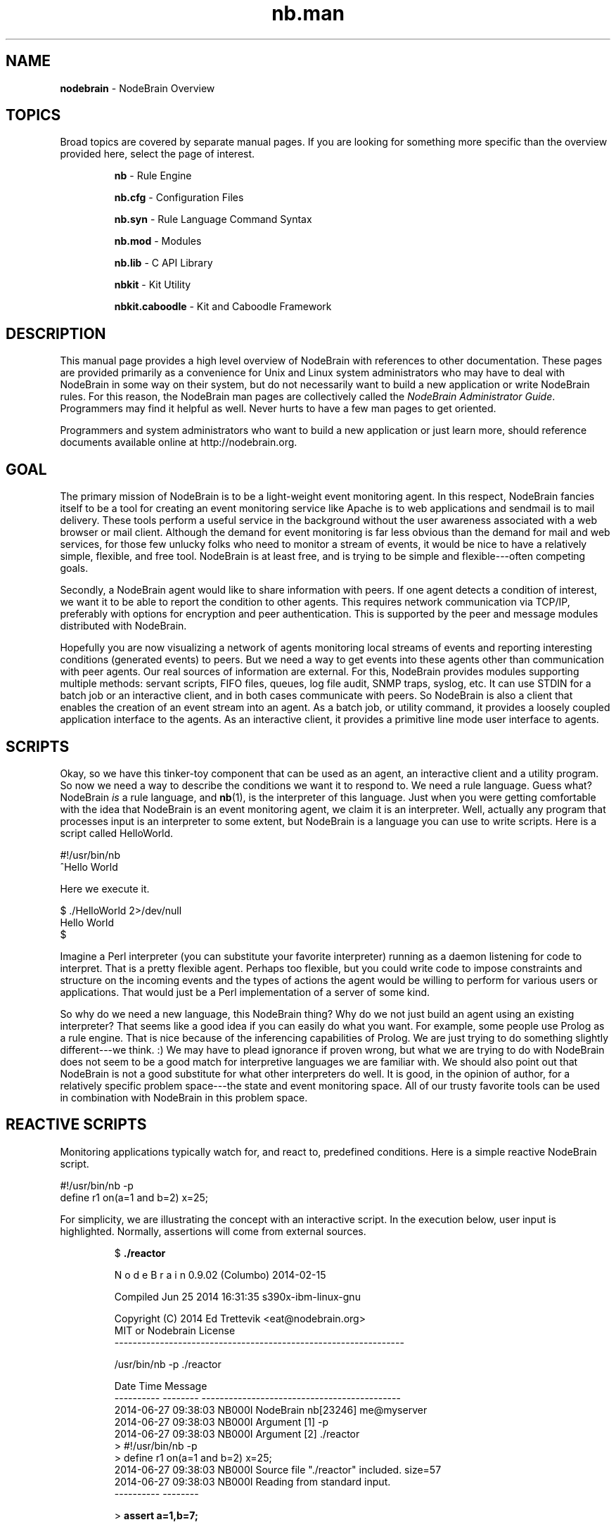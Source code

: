 .\" Process this file with "groff -man -Tascii foo.1" or "nbman2ht foo.1"
.\" See NodeBrain Developer Guide for project standards
.\"
.TH nb.man 7 "December 2014" "NodeBrain 0.9.03" "NodeBrain Administrator Guide"
.SH NAME
\fBnodebrain\fP - NodeBrain Overview
.SH TOPICS
Broad topics are covered by separate manual pages.  If you are looking for something more specific
than the overview provided here, select the page of interest.
.IP
.\"ht page
\fBnb\fP             - Rule Engine

.\"ht page
\fBnb.cfg\fP         - Configuration Files

.\"ht page
\fBnb.syn\fP         - Rule Language Command Syntax

.\"ht page
\fBnb.mod\fP         - Modules 

.\"ht page
\fBnb.lib\fP         - C API Library

.\"ht page
\fBnbkit\fP          - Kit Utility

.\"ht page
\fBnbkit.caboodle\fP - Kit and Caboodle Framework

.P
.SH DESCRIPTION
This manual page provides a high level overview of NodeBrain with references to other documentation.
These pages are provided primarily as a convenience for Unix and Linux system administrators
who may have to deal with NodeBrain in some way on their system, but do not necessarily want to build
a new application or write NodeBrain rules. For this reason, the NodeBrain man pages are collectively called the
\fINodeBrain Administrator Guide\fP.  Programmers may find it helpful as well.  Never hurts
to have a few man pages to get oriented.

Programmers and system administrators who want to build a new application or just learn more, should
reference documents available online at http://nodebrain.org.
.SH GOAL
The primary mission of NodeBrain is to be a light-weight event monitoring agent. In this respect,
NodeBrain fancies itself to be a tool for creating an event monitoring service like Apache is to web applications and
sendmail is to mail delivery.  These tools perform a useful service in the background
without the user awareness associated with a web browser or mail client.  Although the demand for event monitoring
is far less obvious than the demand for mail and web services, for those few unlucky folks who need
to monitor a stream of events, it would be nice to have a relatively simple, flexible, and free tool.
NodeBrain is at least free, and is trying to be simple and flexible---often 
competing goals.

Secondly, a NodeBrain agent would like to share information with peers. If one agent detects a condition
of interest, we want it to be able to report the condition to other agents.  This requires network communication
via TCP/IP, preferably with options for encryption and peer authentication.  This is supported by the peer and message modules
distributed with NodeBrain.

Hopefully you are now visualizing a network of agents monitoring local streams of events and reporting
interesting conditions (generated events) to peers.  But we need a way to get events into these agents other
than communication with peer agents.  Our real sources of information are external. For this,
NodeBrain provides modules supporting multiple methods: servant scripts, FIFO files, queues, log file audit, SNMP traps, syslog, etc.
It can use STDIN for a batch job or an interactive client, and in both cases communicate with peers.  So NodeBrain
is also a client that enables the creation of an event stream into an agent.  As a batch job, or utility command,
it provides a loosely coupled application interface to the agents.  As an interactive client, it provides a
primitive line mode user interface to agents.
.SH SCRIPTS
Okay, so we have this tinker-toy component that can be used as an agent, an interactive client and a
utility program.  So now we need a way to describe the conditions we want it to respond to. 
We need a rule language.  Guess what?  NodeBrain \fIis\fP a rule language, and \fBnb\fP(1), is
the interpreter of this language.  Just when you were getting comfortable with the idea that NodeBrain is
an event monitoring agent, we claim it is an interpreter. Well, actually any program that processes input is an interpreter 
to some extent, but NodeBrain is a language you can use to write scripts.  
Here is a script called HelloWorld.

.nf
  #!/usr/bin/nb
  ^Hello World
.fi

Here we execute it.

.nf
  $ ./HelloWorld 2>/dev/null
  Hello World
  $
.fi

Imagine a Perl interpreter (you can substitute your favorite interpreter) running as a daemon listening for
code to interpret.  That is a pretty flexible agent.  Perhaps too flexible, but you could write 
code to impose constraints and structure on the incoming events and the types of actions the agent would
be willing to perform for various users or applications.  That would just be a Perl implementation
of a server of some kind. 

So why do we need a new language, this NodeBrain thing?  Why do we not just build an agent using an existing
interpreter?  That seems like a good idea if you can easily do what you want.  For example, some people use
Prolog as a rule engine.  That is nice because of the inferencing capabilities of Prolog.  We are just trying
to do something slightly different---we think. :)  We may have to plead ignorance if
proven wrong, but what we are trying to do with NodeBrain does not seem to be a good match for interpretive
languages we are familiar with.  We should also point out that NodeBrain is not a good substitute for what
other interpreters do well.  It is good, in the opinion of author, for a relatively specific problem space---the
state and event monitoring space.  All of our trusty favorite tools can be used in combination with NodeBrain
in this problem space.

.SH REACTIVE SCRIPTS
Monitoring applications typically watch for, and react to, predefined conditions.
Here is a simple reactive NodeBrain script.

.nf
  #!/usr/bin/nb -p
  define r1 on(a=1 and b=2) x=25;
.fi

For simplicity, we are illustrating the concept with an interactive script.  In the execution
below, user input is highlighted.  Normally, assertions will come from external sources.
.IP
.nf
$ \fB./reactor\fP

N o d e B r a i n   0.9.02 (Columbo) 2014-02-15

Compiled Jun 25 2014 16:31:35 s390x-ibm-linux-gnu

Copyright (C) 2014 Ed Trettevik <eat@nodebrain.org>
MIT or Nodebrain License
----------------------------------------------------------------

/usr/bin/nb -p ./reactor

Date       Time     Message
---------- -------- --------------------------------------------
2014-06-27 09:38:03 NB000I NodeBrain nb[23246] me@myserver
2014-06-27 09:38:03 NB000I Argument [1] -p
2014-06-27 09:38:03 NB000I Argument [2] ./reactor
> #!/usr/bin/nb -p
> define r1 on(a=1 and b=2) x=25;
2014-06-27 09:38:03 NB000I Source file "./reactor" included. size=57
2014-06-27 09:38:03 NB000I Reading from standard input.
---------- --------

> \fBassert a=1,b=7;\fP

> \fBassert b=2,c=15;\fP
2014-06-27 09:38:34 NB000I Rule r1 fired (x=25)

> \fBshow x\fP
x = 25

> \fBquit\fP
2014-06-27 09:38:48 NB000I NodeBrain nb[23246] terminating - exit code=0
.fi
.P
.SH DIAGNOSTIC SCRIPTS
But wait.  There is one more thing NodeBrain would like to add to its resume----diagnostic scripting.
You should think "baby expert system tool".  NodeBrain has a diagnostic mode that
enables it to solve for unknown conditions.  Here is a trivial and silly example.

.nf
  #!/usr/bin/nb -p
  define dog on(legs=4 and coat="fur" and tail);
  define cow on(legs=4 and coat="leather" and tail);
  define person on(legs=2 and (coat="skin" or coat="leather"));
  define bird on(legs=2 and coat="feathers" and tail);
  define fish on(!legs and coat="scales" and tail);
.fi

Let us call this diagnostic script "creature" and see what happens when we execute it.  You should imagine
that you are asking NodeBrain, with the help of the defined rules, to assist you in identifying a 
creature at the edge of a swimming pool.  To solve this problem, NodeBrain, requests a little information
from you. Your responses and NodeBrain conclusion are highlighted.  

.IP
.nf
$ \fB./creature\fP

N o d e B r a i n   0.9.02 (Columbo) 2014-02-15

Compiled Jun 26 2014 19:52:51 s390x-ibm-linux-gnu

Copyright (C) 2014 Ed Trettevik <eat@nodebrain.org>
MIT or NodeBrain License
----------------------------------------------------------------

 ./nb -p ./creature

Date       Time     Message
---------- -------- --------------------------------------------
2014-06-27 07:01:37 NB000I NodeBrain nb[22427] me@myserver
2014-06-27 07:01:37 NB000I Argument [1] -p
2014-06-27 07:01:37 NB000I Argument [2] ./creature
> #!./nb -p
> define dog on(legs=4 and coat="fur" and tail);
> define cow on(legs=4 and coat="leather" and tail);
> define person on(legs=2 and (coat="skin" or coat="leather"));
> define bird on(legs=2 and coat="feathers" and tail);
> define fish on(!legs and coat="scales" and tail);
2014-06-27 07:01:37 NB000I Source file "./creature" included. size=274
2014-06-27 07:01:37 NB000I Reading from standard input.
---------- --------

> \fBquery\fP

  (legs=2)
  (!legs)
  (legs=4)

Enter cell legs==\fB2\fP

  (coat="leather")
  (coat="feathers")
  (coat="scales")
  (coat="skin")
  (coat="fur")

Enter cell coat==\fB"skin"\fP
2014-06-27 07:01:44 NB000I \fBRule person fired\fP

> \fBquit\fP
2014-06-27 07:02:02 NB000I NodeBrain nb[22427] terminating - exit code=0

.fi
.P
You will notice the user interface is not pretty. This is because we really expect this type of
script to run as a batch job and get the answers to the questions automatically, not by asking
a user.  This is done only for interactive testing of the rules.

The most important thing to notice in the example above is that NodeBrain never asked us what
kind of tail our creature has. It did not have to.  It was able to select "person" and reject all
other possibilities without knowing anything about the tail.  This is how doctors and car mechanics
diagnose problems without running every possible expensive test---well, if we are lucky.  So the 
idea is for an agent to detect a condition based on rules and spawn a diagnostic script to determine
the underlying problem. We want our diagnostic script to be intelligent enough to only run
expensive tests when required.  The diagnostic script can take action to resolve a problem, if in fact
it determines there is a problem, or simply report its findings back to the agent rules for
further decision making.
.SH STATE AND EVENT MONITORING
We have been talking about state and event monitoring without providing a definition.  We have been assuming the
reader has an intuitive understanding that is close enough to what we mean.  Now we will take the risk of
making it less clear by attempting an explanation. 

The first statement below describes a state, and the second statement describes an event.

  o  The sun is out.
  o  The sun came out from behind a cloud.

Both statements below describe states, but taken in sequence they describe an event---the same event
as the second statement above.

  o  The sun is behind a cloud.
  o  The sun is out.

In NodeBrain, a state is represented by a unique combination of values in all the cells.  Rules are used to
monitor the state of specific sets of cells for "interesting" changes in state.  A transition to an interesting
state is recognized as an event of interest.  In this scenario, we might argue that we are doing state monitoring and deriving events.

Now, let us think about it from the perspective of the source of this information.  If the sun is behind a cloud,
and you want to work in your internal office (no windows) until the sun comes out, you might ask a co-working with a window 
seat to let you know if the sun comes out from behind a cloud.  When the co-worker comes to your office and says "The sun is out",
the statement
matches our description of a state.  But you are both aware the co-working is really reporting an event, "The sun came out from
behind a cloud."  If you spent 15 minutes trying to finish up what you are working on and the co-worker returns to repeat the statement,
"The sun is out", what does this mean?  Does it mean the sun is still out, or that it went behind a cloud and came out again?  After all,
your request of the co-worker was to "let you know if the sun comes out from behind a cloud."

Suppose your request had been for the co-worker to come to your office every 15 minutes and tell you if the sun is out or if it is behind
a cloud.  Now the common understanding is that the co-worker (who is unreasonably patient with you) is reporting a state, and that you
will detect the state change of interest.  As an alternative, you might have an agreement that the co-working only report the state when
it changes.  In that case, the co-working is detecting the state change (an event) and reporting it as a new state, which you also
recognize as an event. 

As silly as this example is, NodeBrain supports these variations in the protocol between an agent and a peer (or other source of
information).  As NodeBrain commands, the statements above that report a state might look like this.

.nf
  assert sun="behind cloud";

  ... or ...

  \fBassert !sunny;\fP  # this could be used if we only have two states


  assert sun="out";

  ... -or ...

  \fBassert sunny;\fP
.fi

A NodeBrain rule, for monitoring this state might look like the following, assuming we elect to use the highlighted option above.

.nf
  define sunCameOut \fBon\fP(sunny): ... action ...
.fi

This rule would respond only twice to the following set of assertions because we are monitoring for a state change to sunny.

.nf
  assert sunny;  # action taken
  assert sunny;
  assert !sunny;
  assert !sunny;
  assert sunny;  # action taken
  assert sunny;
  assert sunny;
.fi
 
The statement used earlier for an event report can also be expressed as a NodeBrain command.  For this we use the verb ALERT
instead of ASSERT.                 

.nf
  \fBalert\fP type="SunCameOut";
.fi

Here is a rule to monitor for this event.  We are now using IF instead of ON.

.nf
  define sunCameOut \fBif\fP(type="SunCameOut"): ... action ...
.fi

This rule would respond three times to the following set of alerts because we are monitoring for events, and this represents
three events.

.nf
  alert type="SunCameOut";
  alert type="SunCameOut";
  alert type="SunCameOut";
.fi

One final point here.  Earlier we said an event is a change of state, and that we can monitor states to detect events.  It is
also true that we can monitor events to detect states.

.nf
  define sunCamOut if(type="SunCameOut") sunny;
  define sunHidden if(type="SunWentBehindCloud") !sunny;
.fi

The details are not important here, the point is simply that NodeBrain supports both the notion of a state and an event, and
can translate between the two.  It is very important to be able to recognize a reported event as just further evidence of
a known state.  If you have a leaky roof, every drip is an event.  However, you do not want to call the roof repair company every time
you detect a drip---you want to call them once each time the roof transitions into a state of disrepair, as evidenced by your
first detection of a drip.  Notice we converted from an event (drip) to a state (roof is in disrepair) and monitored for a state change
to recognized a higher level event (roof has transitioned to a state of disrepair).
.SH THE NAME
It may be obvious, but let us comment on the name, "NodeBrain".  
First the "Brain" part.  Like almost every program, \fBnb\fP(1) is a decision maker.
In the animal world, as best we understand it, this function is assigned to brains
when not overridden by hearts.
So we use the term "brain" to identify our program as a generalized decision maker.
To counter the notion that we think it is really smart, versions are given code names
like "Numskull", "Knucklehead" and "Dunce", at least in prototype versions.
The "Node" part has two explanations.
First, \fBnb\fP(1) is
designed to be an agent in a network of peers.
In this model, NodeBrain is a brain that
operates as a node within a network of brains.
Secondly, an executing instance of \fBnb\fP(1) is
a collection of nodes, each with a set of rules and extended functionality provided
by a node module.  So NodeBrain is a brain composed of nodes in addition to being a node within a network
of brains.

.SH FILES
NodeBrain does not actually care how rule files are named, but people
generally do.  Here are some guidelines.  We use \fB*.nb\fP as a generic
reference to a file containing NodeBrain commands, but other suffixes may be
used to identify the type of rules in a file.

.IP \fIname\fP\fB.nb\fP
Rule file passed as an argument to \fBnb\fP or included from within another rule file.
The *\fB.nb\fP suffix may also be used for executable scripts as an alternative to having
no extention.  It is a preferred alternative on Windows systems.
.IP \fIname\fP
Rule file with shebang ("#!") header to run as a script that might be re-written in
a different language.  I am not personally keen on "executable" files having 
extensions that identify the language.  Seems silly to have to rename a script         
and modify all references just because we change the language.  But this 
is the perspective of a lazy programmer.
.IP \fIname\fP\fB.nbx\fP
Text translation rules to convert a foreign text stream into a NodeBrain command steam.
.P
.SH ENVIRONMENT
.IP NB_MODULE_PATH
See
.\"ht page
\fBnb.mod\fP(5).
.P
.SH DIAGNOSTICS
See
.\"ht page
\fBnb\fP(1).
.SH "HISTORY"
See
.\"ht page
\fBnb\fP(1).

.SH BUGS
See
.\"ht page
\fBnb\fP(1).
Please report bugs to <bugs@nodebrain.org> or enter a bug report
at http://nodebrain.org.

.SH AUTHOR
Ed Trettevik <eat@nodebrain.org>

.SH DOCUMENTATION
Online documentation is available at http://nodebrain.org.
Manuals are also available in Texinfo format in the
git repository.  These documents are included in source
distribution files.
.SH "SEE ALSO"
.\"ht page
\fBnb\fP(1),    
.\"ht page
\fBnb.cfg\fP(7),
.\"ht page
\fBnb.syn\fP(5),
.\"ht page
\fBnb.mod\fP(5),
.\"ht page
\fBnb.lib\fP(3), 
.\"ht page
\fBnbkit\fP(1), 
.\"ht page
\fBnbkit.caboodle\fP(7) 
